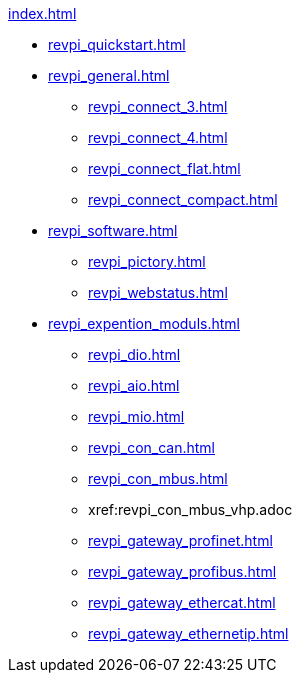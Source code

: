 .xref:index.adoc[]
* xref:revpi_quickstart.adoc[]
* xref:revpi_general.adoc[]
** xref:revpi_connect_3.adoc[]
** xref:revpi_connect_4.adoc[]
** xref:revpi_connect_flat.adoc[]
** xref:revpi_connect_compact.adoc[]

* xref:revpi_software.adoc[]
** xref:revpi_pictory.adoc[]
** xref:revpi_webstatus.adoc[]

* xref:revpi_expention_moduls.adoc[]
** xref:revpi_dio.adoc[]
** xref:revpi_aio.adoc[]
** xref:revpi_mio.adoc[]
** xref:revpi_con_can.adoc[]
** xref:revpi_con_mbus.adoc[]
** xref:revpi_con_mbus_vhp.adoc
** xref:revpi_gateway_profinet.adoc[]
** xref:revpi_gateway_profibus.adoc[]
** xref:revpi_gateway_ethercat.adoc[]
** xref:revpi_gateway_ethernetip.adoc[]
